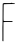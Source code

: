 SplineFontDB: 3.2
FontName: Untitled5
FullName: Untitled5
FamilyName: Untitled5
Weight: Regular
Copyright: Copyright (c) 2020, Krister Olsson
UComments: "2020-3-14: Created with FontForge (http://fontforge.org)"
Version: 001.000
ItalicAngle: 0
UnderlinePosition: -100
UnderlineWidth: 50
Ascent: 800
Descent: 200
InvalidEm: 0
LayerCount: 2
Layer: 0 0 "Back" 1
Layer: 1 0 "Fore" 0
XUID: [1021 976 360957227 9156715]
OS2Version: 0
OS2_WeightWidthSlopeOnly: 0
OS2_UseTypoMetrics: 1
CreationTime: 1584237534
ModificationTime: 1584237534
OS2TypoAscent: 0
OS2TypoAOffset: 1
OS2TypoDescent: 0
OS2TypoDOffset: 1
OS2TypoLinegap: 0
OS2WinAscent: 0
OS2WinAOffset: 1
OS2WinDescent: 0
OS2WinDOffset: 1
HheadAscent: 0
HheadAOffset: 1
HheadDescent: 0
HheadDOffset: 1
OS2Vendor: 'PfEd'
DEI: 91125
Encoding: ISO8859-1
UnicodeInterp: none
NameList: AGL For New Fonts
DisplaySize: -48
AntiAlias: 1
FitToEm: 0
BeginChars: 256 1

StartChar: F
Encoding: 70 70 0
Width: 428
Flags: W
HStem: 266.405 23.042<91.8816 311.715> 709.032 32.2861<92.119 320.122>
VStem: 60.3125 25.5957<-213.088 264.594 298.499 677.013>
LayerCount: 2
Fore
SplineSet
279.916992188 744.46484375 m 0
 284.869140625 749.325195312 316.237304688 742.211914062 320.333984375 735.299804688 c 0
 323.70703125 729.607421875 325.078125 729.67578125 331.991210938 735.8828125 c 0
 342.924804688 745.701171875 369.318359375 737.142578125 369.318359375 723.778320312 c 0
 369.318359375 716.080078125 366.092773438 715.084960938 342.58984375 715.53515625 c 0
 267.935546875 716.965820312 97.451171875 712.504882812 94.087890625 709.032226562 c 0
 92.1259765625 707.006835938 90.412109375 681.15234375 90.2861328125 651.659179688 c 0
 90.1591796875 622.09765625 89.3310546875 532.534179688 88.4423828125 452.350585938 c 0
 87.3916015625 357.418945312 88.513671875 303.760742188 91.66796875 298.203125 c 0
 96.1650390625 290.280273438 104.110351562 289.661132812 204.110351562 289.447265625 c 2
 311.71484375 289.216796875 l 1
 311.71484375 277.696289062 l 1
 311.71484375 266.174804688 l 1
 199.962890625 266.405273438 l 2
 102.728515625 266.606445312 88.0927734375 265.708007812 87.2900390625 259.493164062 c 0
 86.783203125 255.560546875 86.265625 147.7421875 86.138671875 19.630859375 c 2
 85.908203125 -213.087890625 l 1
 75.76953125 -214.608398438 l 2
 62.712890625 -216.56640625 58.78125 -203.87109375 60.3125 -164.700195312 c 0
 60.9580078125 -148.19921875 61.173828125 -75.7607421875 60.79296875 -3.41015625 c 0
 60.412109375 68.9404296875 60.2373046875 131.03125 60.404296875 134.838867188 c 0
 63.7763671875 211.71875 64.8125 287.833984375 65.1845703125 485.991210938 c 0
 65.5244140625 666.635742188 66.9599609375 724.819335938 71.1611328125 728.109375 c 0
 78.53515625 733.883789062 119.587890625 744.116210938 124.157226562 741.318359375 c 0
 128.123046875 738.890625 246.276367188 737.974609375 264.709960938 740.229492188 c 0
 271.622070312 741.075195312 278.380859375 742.95703125 279.916992188 744.46484375 c 0
EndSplineSet
EndChar
EndChars
EndSplineFont
